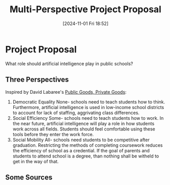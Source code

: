 #+title:      Multi-Perspective Project Proposal
#+date:       [2024-11-01 Fri 18:52]
#+filetags:   :edu101:
#+identifier: 20241101T185252

* Project Proposal

What role should artificial intelligence play in public schools?

** Three Perspectives

Inspired by David Labaree's [[denote:20241101T190235][Public Goods, Private Goods]]:

1. Democratic Equality
   None- schools need to teach students how to think.
   Furthermore, artificial intelligence is used in low-income school
   districts to account for lack of staffing, aggrivating class differences.
2. Social Efficiency
   Some- schools need to teach students how to work.
   In the near future, artificial intelligence will play a role in how students
   work across all fields. Students should feel comfortable using these tools
   before they enter the work force.
3. Social Mobility
   All- schools need students to be competitive after graduation.
   Restricting the methods of completing coursework reduces the efficiency of
   school as a credential. If the goal of parents and students to attend school
   is a degree, than nothing shall be witheld to get in the way of that.

** Some Sources
